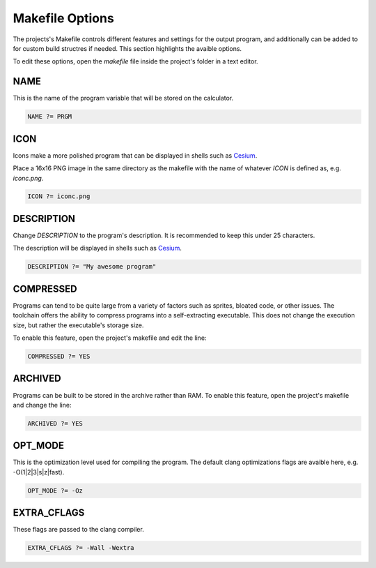 .. _makefile_options:

Makefile Options
================

The projects's Makefile controls different features and settings for the output program, and additionally can be added to for custom build structres if needed.
This section highlights the avaible options.

To edit these options, open the `makefile` file inside the project's folder in a text editor.

NAME
----

This is the name of the program variable that will be stored on the calculator.

.. code-block:: makefile

    NAME ?= PRGM

ICON
----

Icons make a more polished program that can be displayed in shells such as `Cesium <https://github.com/mateoconlechuga/cesium/releases/latest>`_.

Place a 16x16 PNG image in the same directory as the makefile with the name of whatever `ICON` is defined as, e.g. `iconc.png`.

.. code-block:: makefile

    ICON ?= iconc.png

DESCRIPTION
-----------

Change `DESCRIPTION` to the program's description. It is recommended to keep this under 25 characters.

The description will be displayed in shells such as `Cesium <https://github.com/mateoconlechuga/cesium/releases/latest>`_.


.. code-block:: makefile

    DESCRIPTION ?= "My awesome program"

COMPRESSED
----------

Programs can tend to be quite large from a variety of factors such as sprites, bloated code, or other issues.
The toolchain offers the ability to compress programs into a self-extracting executable.
This does not change the execution size, but rather the executable's storage size.

To enable this feature, open the project's makefile and edit the line:

.. code-block:: makefile

    COMPRESSED ?= YES

ARCHIVED
--------

Programs can be built to be stored in the archive rather than RAM.
To enable this feature, open the project's makefile and change the line:

.. code-block:: makefile

    ARCHIVED ?= YES

OPT_MODE
--------

This is the optimization level used for compiling the program.
The default clang optimizations flags are avaible here, e.g. -O(1|2|3|s|z|fast). 

.. code-block:: makefile

    OPT_MODE ?= -Oz

EXTRA_CFLAGS
------------

These flags are passed to the clang compiler.

.. code-block:: makefile

    EXTRA_CFLAGS ?= -Wall -Wextra

